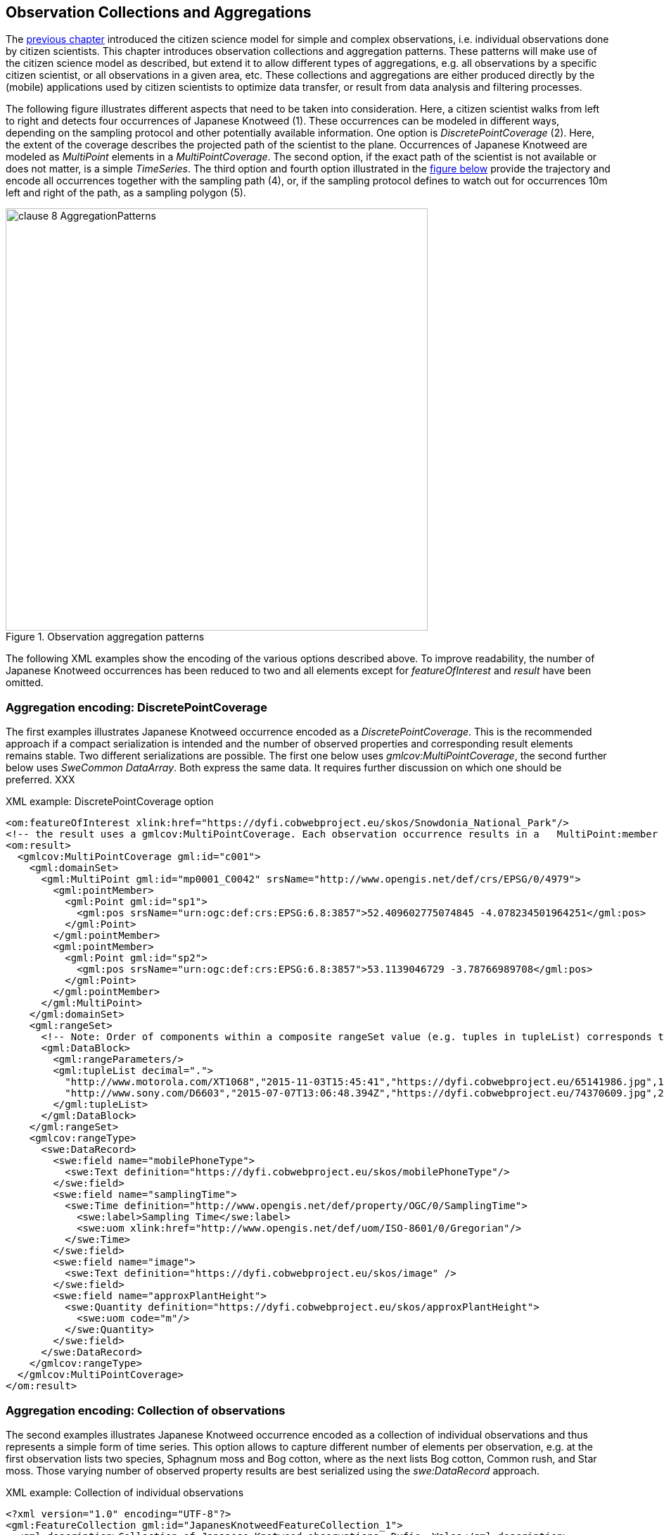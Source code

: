 [[CitizenScienceCollections]]
== Observation Collections and Aggregations

The <<CitizenScienceModels,previous chapter>> introduced the citizen science model for simple and complex observations, i.e. individual observations done by citizen scientists. This chapter introduces observation collections and aggregation patterns. These patterns will make use of the citizen science model as described, but extend it to allow different types of aggregations, e.g. all observations by a specific citizen scientist, or all observations in a given area, etc. These collections and aggregations are either produced directly by the (mobile) applications used by citizen scientists to optimize data transfer, or result from data analysis and filtering processes.

The following figure illustrates different aspects that need to be taken into consideration. Here, a citizen scientist walks from left to right and detects four occurrences of Japanese Knotweed (1). These occurrences can be modeled in different ways, depending on the sampling protocol and other potentially available information. One option is _DiscretePointCoverage_ (2). Here, the extent of the coverage describes the projected path of the scientist to the plane. Occurrences of Japanese Knotweed are modeled as _MultiPoint_ elements in a _MultiPointCoverage_. The second option, if the exact path of the scientist is not available or does not matter, is a simple _TimeSeries_. The third option and fourth option illustrated in the <<img_AggregationPatterns, figure below>> provide the trajectory and encode all occurrences together with the sampling path (4), or, if the sampling protocol defines to watch out for occurrences 10m left and right of the path, as a sampling polygon (5).

[[img_AggregationPatterns]]
.Observation aggregation patterns
image::images/clause-8-AggregationPatterns.png[width=600]

The following XML examples show the encoding of the various options described above. To improve readability, the number of Japanese Knotweed occurrences has been reduced to two and all elements except for _featureOfInterest_ and _result_ have been omitted.

=== Aggregation encoding: DiscretePointCoverage
The first examples illustrates Japanese Knotweed occurrence encoded as a _DiscretePointCoverage_. This is the recommended approach if a compact serialization is intended and the number of observed properties and corresponding result elements remains stable. Two different serializations are possible. The first one below uses _gmlcov:MultiPointCoverage_, the second further below uses _SweCommon_ _DataArray_. Both express the same data. It requires further discussion on which one should be preferred. XXX

[source,xml]
.XML example: DiscretePointCoverage option
----
<om:featureOfInterest xlink:href="https://dyfi.cobwebproject.eu/skos/Snowdonia_National_Park"/>
<!-- the result uses a gmlcov:MultiPointCoverage. Each observation occurrence results in a   MultiPoint:member gml:Point as part of the domain set. Values are provided as part of the rangeSet,   which is described in rangeType -->
<om:result>
  <gmlcov:MultiPointCoverage gml:id="c001">
    <gml:domainSet>
      <gml:MultiPoint gml:id="mp0001_C0042" srsName="http://www.opengis.net/def/crs/EPSG/0/4979">
        <gml:pointMember>
          <gml:Point gml:id="sp1">
            <gml:pos srsName="urn:ogc:def:crs:EPSG:6.8:3857">52.409602775074845 -4.078234501964251</gml:pos>
          </gml:Point>
        </gml:pointMember>
        <gml:pointMember>
          <gml:Point gml:id="sp2">
            <gml:pos srsName="urn:ogc:def:crs:EPSG:6.8:3857">53.1139046729 -3.78766989708</gml:pos>
          </gml:Point>
        </gml:pointMember>
      </gml:MultiPoint>
    </gml:domainSet>
    <gml:rangeSet>
      <!-- Note: Order of components within a composite rangeSet value (e.g. tuples in tupleList) corresponds to document order of the rangeType elements (e.g. fields). -->
      <gml:DataBlock>
        <gml:rangeParameters/>
        <gml:tupleList decimal=".">
          "http://www.motorola.com/XT1068","2015-11-03T15:45:41","https://dyfi.cobwebproject.eu/65141986.jpg",1.0
          "http://www.sony.com/D6603","2015-07-07T13:06:48.394Z","https://dyfi.cobwebproject.eu/74370609.jpg",2.0
        </gml:tupleList>
      </gml:DataBlock>
    </gml:rangeSet>
    <gmlcov:rangeType>
      <swe:DataRecord>
        <swe:field name="mobilePhoneType">
          <swe:Text definition="https://dyfi.cobwebproject.eu/skos/mobilePhoneType"/>
        </swe:field>
        <swe:field name="samplingTime">
          <swe:Time definition="http://www.opengis.net/def/property/OGC/0/SamplingTime">
            <swe:label>Sampling Time</swe:label>
            <swe:uom xlink:href="http://www.opengis.net/def/uom/ISO-8601/0/Gregorian"/>
          </swe:Time>
        </swe:field>
        <swe:field name="image">
          <swe:Text definition="https://dyfi.cobwebproject.eu/skos/image" />
        </swe:field>
        <swe:field name="approxPlantHeight">
          <swe:Quantity definition="https://dyfi.cobwebproject.eu/skos/approxPlantHeight">
            <swe:uom code="m"/>
          </swe:Quantity>
        </swe:field>
      </swe:DataRecord>
    </gmlcov:rangeType>
  </gmlcov:MultiPointCoverage>
</om:result>
----

=== Aggregation encoding: Collection of observations
The second examples illustrates Japanese Knotweed occurrence encoded as a collection of individual observations and thus represents a simple form of time series. This option allows to capture different number of elements per observation, e.g. at the first observation lists two species, Sphagnum moss and Bog cotton, where as the next lists Bog cotton, Common rush, and Star moss. Those varying number of observed property results are best serialized using the _swe:DataRecord_ approach.

[source,xml]
.XML example: Collection of individual observations
----
<?xml version="1.0" encoding="UTF-8"?>
<gml:FeatureCollection gml:id="JapanesKnotweedFeatureCollection_1">
  <gml:description>Collection of Japanese Knotweed observations, Dyfie, Wales</gml:description>
  <gml:name>Observation Collection 1</gml:name>
  <gml:featureMember>
    <om:OM_Observation gml:id="_x3ebvgy65">
      <gml:description>Swe4CitizenScience example observation from the Japanese Knotweed field sampling campaign</gml:description>
      <gml:name>Japanese Knotweed Observation, pure OM, TSML and SWECommon</gml:name>
      <om:type xlink:href="http://www.opengis.net/def/observationType/OGC-OM/2.0/OM_ComplexObservation"/>
      <om:phenomenonTime>
        <gml:TimeInstant gml:id="t001">
          <gml:timePosition>2015-11-03T15:45:41</gml:timePosition>
        </gml:TimeInstant>
      </om:phenomenonTime>
      <om:resultTime xlink:href="#t001"/>
      <om:procedure>
        <tsml:ObservationProcess gml:id="op1-moto">
          <!-- processType defines observation performed by human with sensor -->
          <tsml:processType xlink:href="http://www.opengis.net/def/waterml/2.0/processType/Sensor"/>
          <!-- processReference defines sampling protocol -->
          <tsml:processReference xlink:href="https://dyfi.cobwebproject.eu/skos/JapaneseKnotweedSamplingProtocol"/>
          <!-- if a sensor is used, provide the link to the sensor definition here. Ideayll, value points to SensorML definition -->
          <tsml:parameter>
            <om:NamedValue>
              <om:name xlink:href="http://www.opengis.net/def/property/OGC/0/SensorType"/>
              <om:value>http://www.motorola.com/XT1068</om:value>
            </om:NamedValue>
          </tsml:parameter>
          <!-- operator defines the human producing this observation -->
          <tsml:operator>
            <!-- anonymous observation producer from ISO 19115 -->
            <gmd:CI_ResponsibleParty>
              <gmd:role>
                <gmd:CI_RoleCode codeList="http://www.isotc211.org/2005/resources/Codelist/gmxCodelists.xml" codeListValue="resourceProvider"/>
              </gmd:role>
            </gmd:CI_ResponsibleParty>
          </tsml:operator>
        </tsml:ObservationProcess>
      </om:procedure>
      <!-- namedParameter to provide the sampling campaign identifier -->
      <om:parameter>
        <om:NamedValue>
          <om:name xlink:href="https://dyfi.cobwebproject.eu/skos/SamplingCampaignID"/>
          <om:value>SnowdoniaNationalParkJapaneseKnotweedSurvey2015_Cleaned</om:value>
        </om:NamedValue>
      </om:parameter>
      <om:observedProperty xlink:href="https://dyfi.cobwebproject.eu/skos/BogTaxa"/>
      <om:featureOfInterest>
        <sams:SF_SpatialSamplingFeature gml:id="sf001">
          <sf:type xlink:href="http://www.opengis.net/def/samplingFeatureType/OGC-OM/2.0/SF_SamplingPoint"/>
          <sf:sampledFeature xlink:href="https://dyfi.cobwebproject.eu/skos/Snowdonia_National_Park"/>
          <sams:shape>
            <gml:Point gml:id="sp1">
              <gml:pos srsName="urn:ogc:def:crs:EPSG:6.8:3857">52.409602775074845 -4.078234501964251</gml:pos>
            </gml:Point>
          </sams:shape>
        </sams:SF_SpatialSamplingFeature>
      </om:featureOfInterest>
      <om:result>
        <swe:DataRecord>
          <swe:field name="taxon">
            <swe:Text definition="http://rs.tdwg.org/dwc/terms/index.htm#Taxon">
              <swe:value>Sphagnum moss</swe:value>
            </swe:Text>
          </swe:field>
          <swe:field name="taxon">
            <swe:Text definition="http://rs.tdwg.org/dwc/terms/index.htm#Taxon">
              <swe:value>Bog Cotton</swe:value>
            </swe:Text>
          </swe:field>
        </swe:DataRecord>
      </om:result>
    </om:OM_Observation>
  </gml:featureMember>
  <gml:featureMember>
    <om:OM_Observation gml:id="_vz9f5kbbe">
      <om:type xlink:href="http://www.opengis.net/def/observationType/OGC-OM/2.0/OM_ComplexObservation"/>
      <om:phenomenonTime>
        <gml:TimeInstant gml:id="t002">
          <gml:timePosition>2015-11-03T16:06:48.394Z</gml:timePosition>
        </gml:TimeInstant>
      </om:phenomenonTime>
      <om:resultTime xlink:href="#t002"/>
      <!-- procedure links to procedure data from observation above -->
      <om:procedure xlink:href="#op1-moto"/>
      <!-- namedParameter to provide the sampling campaign identifier -->
      <om:parameter>
        <om:NamedValue>
          <om:name xlink:href="https://dyfi.cobwebproject.eu/skos/SamplingCampaignID"/>
          <om:value>SnowdoniaNationalParkJapaneseKnotweedSurvey2015_Cleaned</om:value>
        </om:NamedValue>
      </om:parameter>
      <om:observedProperty xlink:href="https://dyfi.cobwebproject.eu/skos/fallopia_japonica"/>
      <om:featureOfInterest>
        <sams:SF_SpatialSamplingFeature gml:id="sf002">
          <sf:type xlink:href="http://www.opengis.net/def/samplingFeatureType/OGC-OM/2.0/SF_SamplingPoint"/>
          <sf:sampledFeature xlink:href="https://dyfi.cobwebproject.eu/skos/Snowdonia_National_Park"/>
          <sams:shape>
            <gml:Point gml:id="sp2">
              <gml:pos srsName="urn:ogc:def:crs:EPSG:6.8:3857">53.1139046729 -3.78766989708</gml:pos>
            </gml:Point>
          </sams:shape>
        </sams:SF_SpatialSamplingFeature>
      </om:featureOfInterest>
      <om:result>
        <swe:DataRecord>
          <swe:field name="taxon">
            <swe:Text definition="http://rs.tdwg.org/dwc/terms/index.htm#Taxon">
              <swe:value>Bog Cotton</swe:value>
            </swe:Text>
          </swe:field>
          <swe:field name="taxon">
            <swe:Text definition="http://rs.tdwg.org/dwc/terms/index.htm#Taxon">
              <swe:value>Common moss</swe:value>
            </swe:Text>
          </swe:field>
          <swe:field name="taxon">
            <swe:Text definition="http://rs.tdwg.org/dwc/terms/index.htm#Taxon">
              <swe:value>Star moss</swe:value>
            </swe:Text>
          </swe:field>
        </swe:DataRecord>
      </om:result>
    </om:OM_Observation>
  </gml:featureMember>
</gml:FeatureCollection>
----

=== Aggregation encoding: Collection of observations with track information

The third example illustrates combined path and occurrences information. The applied pattern is _SpatialSamplingFeature_ using a _gml:Curve_ for trajectory information. If a corridor instead of the trajectory would be required, a _gml:Polygon_ would be used instead of the _gml:Curve_. If the collection would not aggregate observations by the same citizen scientist using the same sensing device, a _gml:Collection_ would be used that needs to repeat the various data sets. A full example of such a situation is given in annex XXX.

[source,xml]
.XML example: Sampling curve option. Here, the location of the observation is part of the _result_ element
----
<om:OM_Observation gml:id="_x3ebvgy65">
  <gml:description>Collection of Japanese Knotweed observations, Dyfie, Wales</gml:description>
  <gml:name>Observation Collection 2</gml:name>
  <om:type xlink:href="http://www.opengis.net/def/observationType/OGC-OM/2.0/OM_ComplexObservation"/>
  <om:phenomenonTime>
    <gml:TimeInstant gml:id="t001">
      <gml:timePosition>2015-11-03T15:45:41</gml:timePosition>
    </gml:TimeInstant>
  </om:phenomenonTime>
  <om:resultTime xlink:href="#t001"/>
  <om:procedure>
    <tsml:ObservationProcess gml:id="op1-moto">
      <!-- processType defines observation performed by human with sensor -->
      <tsml:processType xlink:href="http://www.opengis.net/def/waterml/2.0/processType/Sensor"/>
      <!-- processReference defines sampling protocol -->
      <tsml:processReference xlink:href="https://dyfi.cobwebproject.eu/skos/JapaneseKnotweedSamplingProtocol"/>
      <!-- if a sensor is used, provide the link to the sensor definition here. Ideayll, value points to SensorML definition -->
      <tsml:parameter>
        <om:NamedValue>
          <om:name xlink:href="http://www.opengis.net/def/property/OGC/0/SensorType"/>
          <om:value>http://www.motorola.com/XT1068</om:value>
        </om:NamedValue>
      </tsml:parameter>
      <!-- operator defines the human producing this observation -->
      <tsml:operator>
        <!-- anonymous observation producer from ISO 19115 -->
        <gmd:CI_ResponsibleParty>
          <gmd:role>
            <gmd:CI_RoleCode codeList="http://www.isotc211.org/2005/resources/Codelist/gmxCodelists.xml" codeListValue="resourceProvider"/>
          </gmd:role>
        </gmd:CI_ResponsibleParty>
      </tsml:operator>
    </tsml:ObservationProcess>
  </om:procedure>
  <!-- namedParameter to provide the sampling campaign identifier -->
  <om:parameter>
    <om:NamedValue>
      <om:name xlink:href="https://dyfi.cobwebproject.eu/skos/SamplingCampaignID"/>
      <om:value>SnowdoniaNationalParkJapaneseKnotweedSurvey2015_Cleaned</om:value>
    </om:NamedValue>
  </om:parameter>
  <om:observedProperty xlink:href="https://dyfi.cobwebproject.eu/skos/fallopia_japonica"/>
  <om:featureOfInterest>
    <sams:SF_SpatialSamplingFeature gml:id="ssf1">
      <sf:type xlink:href="http://www.opengis.net/def/samplingFeatureType/OGC-OM/2.0/SF_SamplingCurve"/>
      <sf:sampledFeature xlink:href="https://dyfi.cobwebproject.eu/skos/Snowdonia_National_Park"/>
      <sams:shape>
        <gml:Curve gml:id="curve1">
          <gml:segments>
            <gml:LineStringSegment>
              <gml:posList srsName="urn:ogc:def:crs:EPSG:6.8:3857">
                52.0409627 -4.0732345
                52.0410527 -4.0742352
                52.0410612 -4.0752377
                52.0411411 -4.0762878
                52.0411547 -4.0779545
                52.0412423 -4.0787875
                52.0413144 -4.0795565
                52.0414145 -4.0802447
                52.0414477 -4.0812454
                52.0414797 -4.0821024
              </gml:posList>
            </gml:LineStringSegment>
          </gml:segments>
        </gml:Curve>
      </sams:shape>
    </sams:SF_SpatialSamplingFeature>
  </om:featureOfInterest>
  <om:result>
    <swe:DataArray>
      <swe:elementCount>
        <swe:Count>
          <swe:value>4</swe:value>
        </swe:Count>
      </swe:elementCount>
      <swe:elementType name="occurrence">
        <swe:DataRecord id="occurrenceRecord">
          <!--1-->
          <swe:field name="lat">
            <swe:Quantity definition="http://sweet.jpl.nasa.gov/2.0/spaceCoordinates.owl#Latitude" axisID="Lat">
              <swe:label>Latitude</swe:label>
              <swe:uom xlink:href="deg"/>
            </swe:Quantity>
          </swe:field>
          <swe:field name="lon">
            <swe:Quantity definition="http://sweet.jpl.nasa.gov/2.0/spaceCoordinates.owl#Longitude" axisID="Lon">
              <swe:label>Longitude</swe:label>
              <swe:uom xlink:href="deg"/>
            </swe:Quantity>
          </swe:field>
          <swe:field name="image">
            <swe:Text definition="https://dyfi.cobwebproject.eu/skos/image"/>
          </swe:field>
          <swe:field name="approxPlantHeight">
            <swe:Quantity definition="https://dyfi.cobwebproject.eu/skos/approxPlantHeight">
              <swe:uom code="m"/>
            </swe:Quantity>
          </swe:field>
        </swe:DataRecord>
      </swe:elementType>
      <swe:encoding>
        <swe:TextEncoding blockSeparator="&#10;" tokenSeparator=" " decimalSeparator="."/>
      </swe:encoding>
      <swe:values>
        52.0411411 -4.0762878 https://dyfi.cobwebproject.eu/5141986.jpg 1.5
        52.0414145 -4.0802447 https://dyfi.cobwebproject.eu/12144d1.jpg 2.0
        52.0414797 -4.0821024 https://dyfi.cobwebproject.eu/65dfe43.jpg 1.0
      </swe:values>
    </swe:DataArray>
  </om:result>
</om:OM_Observation>
----
